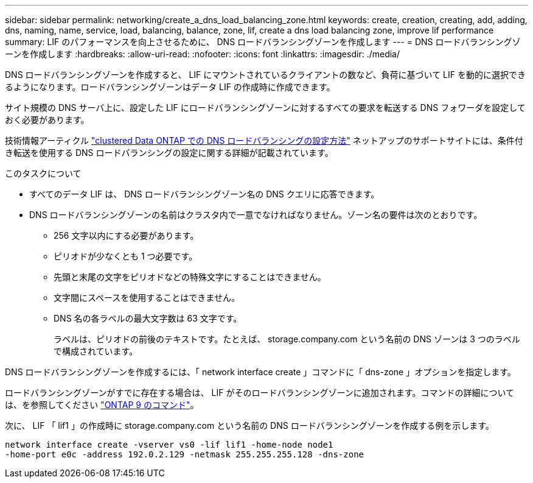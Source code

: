 ---
sidebar: sidebar 
permalink: networking/create_a_dns_load_balancing_zone.html 
keywords: create, creation, creating, add, adding, dns, naming, name, service, load, balancing, balance, zone, lif, create a dns load balancing zone, improve lif performance 
summary: LIF のパフォーマンスを向上させるために、 DNS ロードバランシングゾーンを作成します 
---
= DNS ロードバランシングゾーンを作成します
:hardbreaks:
:allow-uri-read: 
:nofooter: 
:icons: font
:linkattrs: 
:imagesdir: ./media/


[role="lead"]
DNS ロードバランシングゾーンを作成すると、 LIF にマウントされているクライアントの数など、負荷に基づいて LIF を動的に選択できるようになります。ロードバランシングゾーンはデータ LIF の作成時に作成できます。

サイト規模の DNS サーバ上に、設定した LIF にロードバランシングゾーンに対するすべての要求を転送する DNS フォワーダを設定しておく必要があります。

技術情報アーティクル link:https://kb.netapp.com/Advice_and_Troubleshooting/Data_Storage_Software/ONTAP_OS/How_to_set_up_DNS_load_balancing_in_clustered_Data_ONTAP["clustered Data ONTAP での DNS ロードバランシングの設定方法"^] ネットアップのサポートサイトには、条件付き転送を使用する DNS ロードバランシングの設定に関する詳細が記載されています。

.このタスクについて
* すべてのデータ LIF は、 DNS ロードバランシングゾーン名の DNS クエリに応答できます。
* DNS ロードバランシングゾーンの名前はクラスタ内で一意でなければなりません。ゾーン名の要件は次のとおりです。
+
** 256 文字以内にする必要があります。
** ピリオドが少なくとも 1 つ必要です。
** 先頭と末尾の文字をピリオドなどの特殊文字にすることはできません。
** 文字間にスペースを使用することはできません。
** DNS 名の各ラベルの最大文字数は 63 文字です。
+
ラベルは、ピリオドの前後のテキストです。たとえば、 storage.company.com という名前の DNS ゾーンは 3 つのラベルで構成されています。





DNS ロードバランシングゾーンを作成するには、「 network interface create 」コマンドに「 dns-zone 」オプションを指定します。

ロードバランシングゾーンがすでに存在する場合は、 LIF がそのロードバランシングゾーンに追加されます。コマンドの詳細については、を参照してください http://docs.netapp.com/ontap-9/topic/com.netapp.doc.dot-cm-cmpr/GUID-5CB10C70-AC11-41C0-8C16-B4D0DF916E9B.html["ONTAP 9 のコマンド"^]。

次に、 LIF 「 lif1 」の作成時に storage.company.com という名前の DNS ロードバランシングゾーンを作成する例を示します。

....
network interface create -vserver vs0 -lif lif1 -home-node node1
-home-port e0c -address 192.0.2.129 -netmask 255.255.255.128 -dns-zone
....